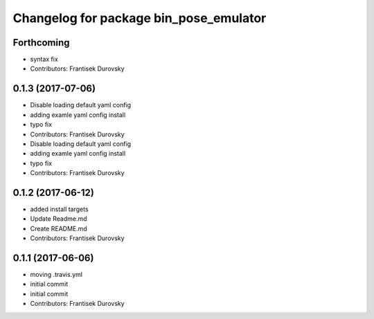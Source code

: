 ^^^^^^^^^^^^^^^^^^^^^^^^^^^^^^^^^^^^^^^
Changelog for package bin_pose_emulator
^^^^^^^^^^^^^^^^^^^^^^^^^^^^^^^^^^^^^^^

Forthcoming
-----------
* syntax fix
* Contributors: Frantisek Durovsky

0.1.3 (2017-07-06)
------------------
* Disable loading default yaml config
* adding examle yaml config install
* typo fix
* Contributors: Frantisek Durovsky

* Disable loading default yaml config
* adding examle yaml config install
* typo fix
* Contributors: Frantisek Durovsky

0.1.2 (2017-06-12)
------------------
* added install targets
* Update Readme.md
* Create README.md
* Contributors: Frantisek Durovsky

0.1.1 (2017-06-06)
------------------
* moving .travis.yml
* initial commit
* initial commit
* Contributors: Frantisek Durovsky
